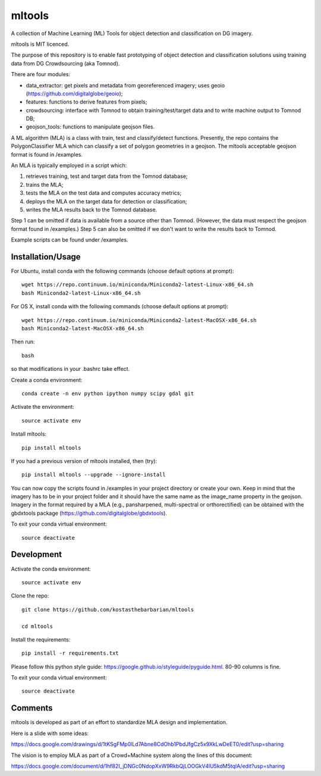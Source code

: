=======
mltools 
=======

.. image:: https://badge.fury.io/py/mltools.svg
    :target: https://badge.fury.io/py/mltools

A collection of Machine Learning (ML) Tools for object detection and classification on DG imagery.

mltools is MIT licenced.

The purpose of this repository is to enable fast prototyping of object detection and classification solutions
using training data from DG Crowdsourcing (aka Tomnod).

There are four modules:

- data_extractor: get pixels and metadata from georeferenced imagery; uses geoio (https://github.com/digitalglobe/geoio);
- features: functions to derive features from pixels; 
- crowdsourcing: interface with Tomnod to obtain training/test/target data and to write machine output to Tomnod DB;
- geojson_tools: functions to manipulate geojson files.

A ML algorithm (MLA) is a class with train, test and classify/detect functions. 
Presently, the repo contains the PolygonClassifier MLA which can classify a set of polygon 
geometries in a geojson. The mltools acceptable geojson format is found in /examples. 

An MLA is typically employed in a script which:

1. retrieves training, test and target data from the Tomnod database;
2. trains the MLA;
3. tests the MLA on the test data and computes accuracy metrics;
4. deploys the MLA on the target data for detection or classification;
5. writes the MLA results back to the Tomnod database.

Step 1 can be omitted if data is available from a source other than Tomnod. 
(However, the data must respect the geojson format found in /examples.)
Step 5 can also be omitted if we don't want to write the results back to Tomnod.

Example scripts can be found under /examples. 


Installation/Usage
------------------

For Ubuntu, install conda with the following commands (choose default options at prompt)::

   wget https://repo.continuum.io/miniconda/Miniconda2-latest-Linux-x86_64.sh
   bash Miniconda2-latest-Linux-x86_64.sh

   
For OS X, install conda with the following commands (choose default options at prompt)::

   wget https://repo.continuum.io/miniconda/Miniconda2-latest-MacOSX-x86_64.sh
   bash Miniconda2-latest-MacOSX-x86_64.sh

Then run::

   bash

so that modifications in your .bashrc take effect. 

Create a conda environment::

   conda create -n env python ipython numpy scipy gdal git  
   
Activate the environment::

   source activate env

Install mltools::

   pip install mltools

If you had a previous version of mltools installed, then (try)::

   pip install mltools --upgrade --ignore-install   

You can now copy the scripts found in /examples in your project directory or create your own. 
Keep in mind that the imagery has to be in your project folder and it should have the same name as the image_name 
property in the geojson. Imagery in the format required by a MLA (e.g., pansharpened, multi-spectral or orthorectified) can be obtained with the gbdxtools package (https://github.com/digitalglobe/gbdxtools).

To exit your conda virtual environment::

   source deactivate 
 

Development
-----------

Activate the conda environment::

   source activate env

Clone the repo::

   git clone https://github.com/kostasthebarbarian/mltools
   
   cd mltools
   
Install the requirements::

   pip install -r requirements.txt

Please follow this python style guide: https://google.github.io/styleguide/pyguide.html.
80-90 columns is fine.

To exit your conda virtual environment::

   source deactivate


Comments
--------

mltools is developed as part of an effort to standardize MLA design and implementation. 

Here is a slide with some ideas:

https://docs.google.com/drawings/d/1tKSgFMp0lLd7Abne8CdOhb1PbdJfgCz5x9XkLwDeET0/edit?usp=sharing

The vision is to employ MLA as part of a Crowd+Machine system along the lines of this document:

https://docs.google.com/document/d/1hf82I_jDNGc0NdopXxW9RkbQjLOOGkV4lU5kdM5tqlA/edit?usp=sharing

